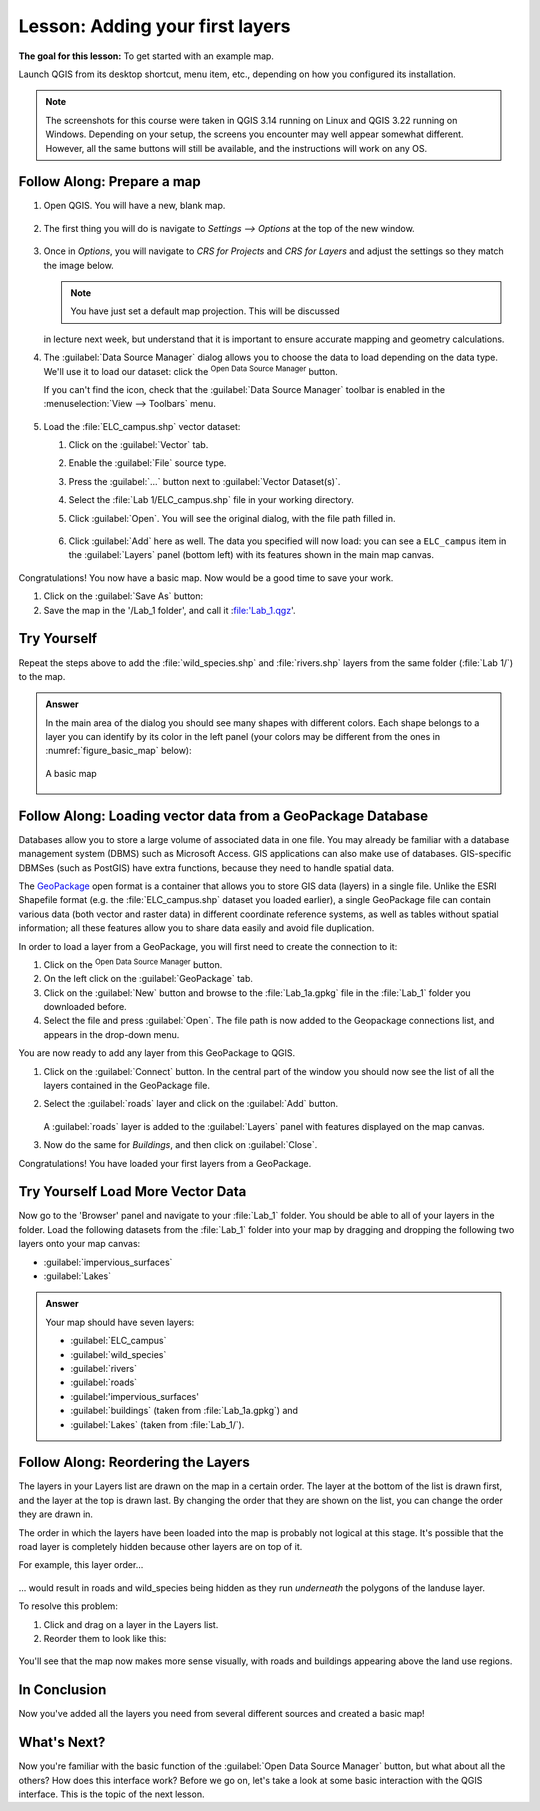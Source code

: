 |LS| Adding your first layers
===============================================================================

**The goal for this lesson:** To get started with an example map.

Launch QGIS from its desktop shortcut, menu item, etc., depending on how you
configured its installation.

.. note::  The screenshots for this course were taken in QGIS 3.14 running on
   Linux and QGIS 3.22 running on Windows. Depending on your setup, the screens you 
   encounter may well appear somewhat different. However, all the same buttons 
   will still be available, and the instructions will work on any OS. 

.. _tm_prepare_a_map:

|basic| |FA| Prepare a map
-------------------------------------------------------------------------------

#. Open QGIS. You will have a new, blank map.

   .. figure:: img/add_blank_qgis.png
      :align: center
      :width: 100 %

#. The first thing you will do is navigate to `Settings --> Options` at the
   top of the new window.

   .. figure:: img/Basic_map_settings_options.png
      :align: center
      :width: 100 % 
   
#. Once in `Options`, you will navigate to `CRS for Projects`
   and `CRS for Layers` and adjust the settings so they match the image below.

   .. figure:: img/Basic_map_CRS.png
      :align: center
      :width: 100 %

   .. note:: You have just set a default map projection.  This will be discussed
   in lecture next week, but understand that it is important to ensure accurate mapping
   and geometry calculations. 

#. The :guilabel:`Data Source Manager` dialog allows you to choose the data to
   load depending on the data type. We'll use it to load our dataset:
   click the |dataSourceManager| :sup:`Open Data Source Manager` button.

   If you can't find the icon, check that the :guilabel:`Data Source Manager`
   toolbar is enabled in the :menuselection:`View --> Toolbars` menu.

   .. figure:: img/add_data_dialog.png
      :align: center
      :width: 100 %

#. Load the :file:`ELC_campus.shp` vector dataset:
   
   #. Click on the :guilabel:`Vector` tab.
   #. Enable the |radioButtonOn|:guilabel:`File` source type.
   #. Press the :guilabel:`...` button next to :guilabel:`Vector Dataset(s)`.
   #. Select the :file:`Lab 1/ELC_campus.shp` file
      in your working directory.
   #. Click :guilabel:`Open`. You will see the original dialog,
      with the file path filled in.

      .. figure:: img/Basic_map_vector.png
         :align: center

   #. Click :guilabel:`Add` here as well. The data you specified will now load:
      you can see a ``ELC_campus`` item in the :guilabel:`Layers` panel
      (bottom left) with its features shown in the main map canvas.

      .. figure:: img/ELC_campus_preparation.png
         :align: center
         :width: 100%

Congratulations! You now have a basic map. Now would be a good time to save
your work.

#. Click on the :guilabel:`Save As` button: |fileSaveAs|
#. Save the map in the '/Lab_1 folder', and call it :file:'Lab_1.qgz'.

.. _backlink-interface-preparation-1:

|basic| |TY|
-------------------------------------------------------------------------------

Repeat the steps above to add the :file:`wild_species.shp` and :file:`rivers.shp`
layers from the same folder (:file:`Lab 1/`) to the map.

.. admonition:: Answer
   :class: dropdown

   In the main area of the dialog you should see many shapes with different
   colors. Each shape belongs to a layer you can identify by its color in the
   left panel (your colors may be different from the ones in :numref:`figure_basic_map` below):

   .. _figure_basic_map:

   .. figure:: img/Basic_map_riversspecies.png
      :align: center

      A basic map

.. _load_geopackage:

|basic| |FA| Loading vector data from a GeoPackage Database
-------------------------------------------------------------------------------

Databases allow you to store a large volume of associated data in one file. You
may already be familiar with a database management system (DBMS) such as
Microsoft Access. GIS applications can also make use of databases.
GIS-specific DBMSes (such as PostGIS) have extra functions, because they need to
handle spatial data.

The `GeoPackage <https://www.geopackage.org/>`_ open format is a container that
allows you to store GIS data (layers) in a single file.
Unlike the ESRI Shapefile format (e.g. the :file:`ELC_campus.shp` dataset
you loaded earlier), a single GeoPackage file can contain various data (both
vector and raster data) in different coordinate reference systems, as well as
tables without spatial information; all these features allow you to share data
easily and avoid file duplication.

In order to load a layer from a GeoPackage, you will first need to create the
connection to it:

#. Click on the |dataSourceManager| :sup:`Open Data Source Manager` button.
#. On the left click on the |newGeoPackageLayer| :guilabel:`GeoPackage` tab.
#. Click on the :guilabel:`New` button and browse to the :file:`Lab_1a.gpkg`
   file in the :file:`Lab_1` folder you downloaded before.
#. Select the file and press :guilabel:`Open`. The file path is now added to the
   Geopackage connections list, and appears in the drop-down menu.

You are now ready to add any layer from this GeoPackage to QGIS.

#. Click on the :guilabel:`Connect` button.
   In the central part of the window you should now see the list of all the layers
   contained in the GeoPackage file.
#. Select the :guilabel:`roads` layer and click on the :guilabel:`Add` button.

   .. figure:: img/Basic_map_geopackage.png
      :align: center

   A :guilabel:`roads` layer is added to the :guilabel:`Layers` panel with
   features displayed on the map canvas.
#. Now do the same for `Buildings`, and then click on :guilabel:`Close`.

Congratulations! You have loaded your first layers from a GeoPackage.


.. _backlink-vector-load-from-database-1:

|moderate| |TY| Load More Vector Data
-------------------------------------------------------------------------------

Now go to the 'Browser' panel and navigate to your :file:`Lab_1` folder. You should 
be able to all of your layers in the folder. Load the following datasets from the 
:file:`Lab_1` folder into your map by dragging and dropping the following two layers
onto your map canvas: 

* :guilabel:`impervious_surfaces`
* :guilabel:`Lakes`

.. admonition:: Answer
   :class: dropdown

   Your map should have seven layers:

   * :guilabel:`ELC_campus`
   * :guilabel:`wild_species`
   * :guilabel:`rivers`
   * :guilabel:`roads`
   * :guilabel:'impervious_surfaces'
   * :guilabel:`buildings` (taken from :file:`Lab_1a.gpkg`) and
   * :guilabel:`Lakes` (taken from :file:`Lab_1/`).


|FA| Reordering the Layers
-------------------------------------------------------------------------------

The layers in your Layers list are drawn on the map in a certain order. The
layer at the bottom of the list is drawn first, and the layer at the top is
drawn last. By changing the order that they are shown on the list, you can
change the order they are drawn in.

The order in which the layers have been loaded into the map is probably not
logical at this stage. It's possible that the road layer is completely hidden
because other layers are on top of it.

For example, this layer order...

.. figure:: img/Basic_map_legend.png
   :align: center

... would result in roads and wild_species being hidden as they run *underneath*
the polygons of the landuse layer.

To resolve this problem:

#. Click and drag on a layer in the Layers list.
#. Reorder them to look like this:

.. figure:: img/Basic_map_legendcorrect.png
   :align: center

You'll see that the map now makes more sense visually, with roads and buildings
appearing above the land use regions.


|IC|
-------------------------------------------------------------------------------

Now you've added all the layers you need from several different sources
and created a basic map!


|WN|
-------------------------------------------------------------------------------

Now you're familiar with the basic function of the :guilabel:`Open Data Source Manager`
button, but what about all the others? How does this interface work? Before we
go on, let's take a look at some basic interaction with the QGIS interface.
This is the topic of the next lesson.


.. Substitutions definitions - AVOID EDITING PAST THIS LINE
   This will be automatically updated by the find_set_subst.py script.
   If you need to create a new substitution manually,
   please add it also to the substitutions.txt file in the
   source folder.

.. |FA| replace:: Follow Along:
.. |IC| replace:: In Conclusion
.. |LS| replace:: Lesson:
.. |TY| replace:: Try Yourself
.. |WN| replace:: What's Next?
.. |basic| image:: /static/common/basic.png
.. |dataSourceManager| image:: /static/common/mActionDataSourceManager.png
   :width: 1.5em
.. |dbSchema| image:: /static/common/mIconDbSchema.png
   :width: 1.5em
.. |fileOpen| image:: /static/common/mActionFileOpen.png
   :width: 1.5em
.. |fileSaveAs| image:: /static/common/mActionFileSaveAs.png
   :width: 1.5em
.. |geoPackage| image:: /static/common/mGeoPackage.png
   :width: 1.5em
.. |moderate| image:: /static/common/moderate.png
.. |newGeoPackageLayer| image:: /static/common/mActionNewGeoPackageLayer.png
   :width: 1.5em
.. |polygonLayer| image:: /static/common/mIconPolygonLayer.png
   :width: 1.5em
.. |radioButtonOn| image:: /static/common/radiobuttonon.png
   :width: 1.5em
.. |spatialite| image:: /static/common/mIconSpatialite.png
   :width: 1.5em
